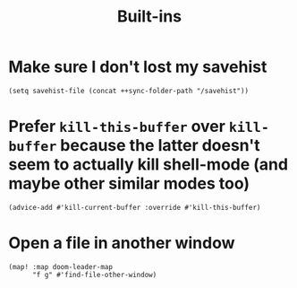 #+TITLE: Built-ins

* Make sure I don't lost my savehist
#+begin_src elisp
(setq savehist-file (concat ++sync-folder-path "/savehist"))
#+end_src
* Prefer =kill-this-buffer= over =kill-buffer= because the latter doesn't seem to actually kill shell-mode (and maybe other similar modes too)
#+begin_src elisp :results none
(advice-add #'kill-current-buffer :override #'kill-this-buffer)
#+end_src
* Open a file in another window
#+begin_src elisp :results none
(map! :map doom-leader-map
      "f g" #'find-file-other-window)
#+end_src
